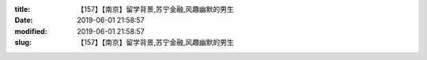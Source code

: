 
:title: 【157】【南京】留学背景,苏宁金融,风趣幽默的男生
:date: 2019-06-01 21:58:57
:modified: 2019-06-01 21:58:57
:slug: 【157】【南京】留学背景,苏宁金融,风趣幽默的男生


.. raw:: html
    :file: html/【157】【南京】留学背景,苏宁金融,风趣幽默的男生.html
